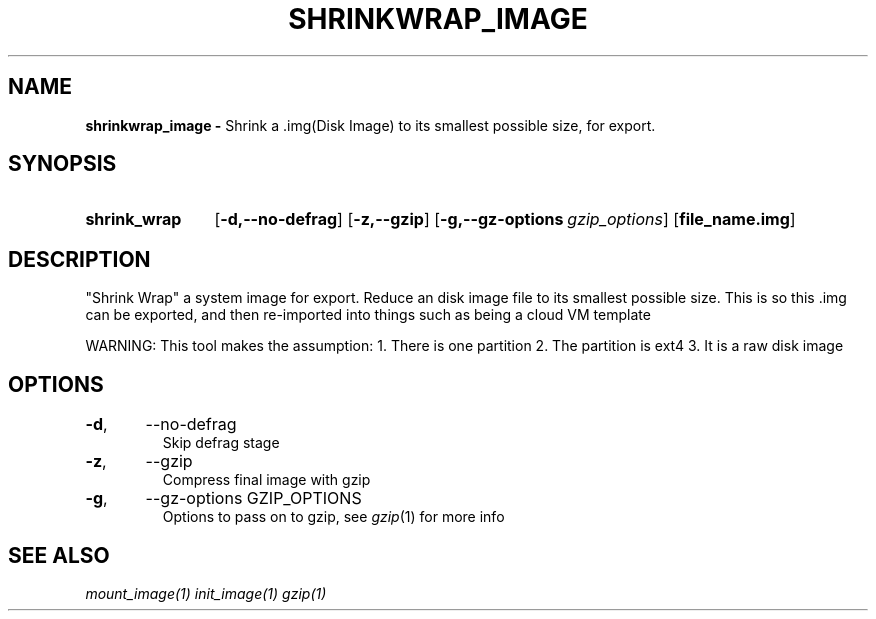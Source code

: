 .TH SHRINKWRAP_IMAGE 1
.SH NAME
.B shrinkwrap_image \-
Shrink a .img(Disk Image) to its smallest possible size, for export.
.SH SYNOPSIS
.SY shrink_wrap
.OP \-d,\-\-no-defrag
.OP \-z,\-\-gzip
.OP \-g,\-\-gz-options gzip_options
.OP file_name.img
.YS

.SH DESCRIPTION
"Shrink Wrap" a system image for export. Reduce an disk image file to
its smallest possible size. This is so this .img can be exported, and
then re-imported into things such as being a cloud VM template

WARNING: This tool makes the assumption:
1. There is one partition
2. The partition is ext4
3. It is a raw disk image

.SH OPTIONS
.TP
.BR \-d ",	--no-defrag"
Skip defrag stage
.TP
.BR \-z ",	--gzip"
Compress final image with gzip
.TP
.BR \-g ",	--gz-options GZIP_OPTIONS"
Options to pass on to gzip, see \fIgzip\fR(1) for more info

.SH SEE ALSO
.I mount_image(1) init_image(1) gzip(1)
